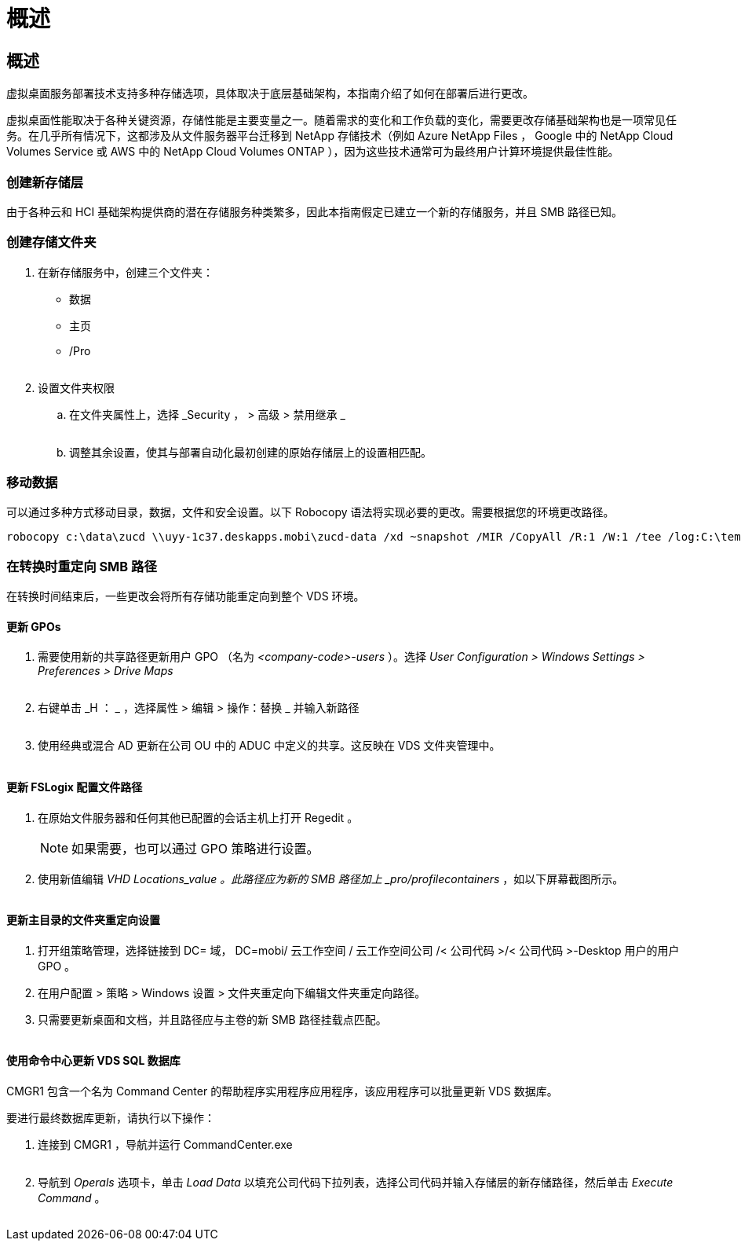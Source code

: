 = 概述
:allow-uri-read: 




== 概述

虚拟桌面服务部署技术支持多种存储选项，具体取决于底层基础架构，本指南介绍了如何在部署后进行更改。

虚拟桌面性能取决于各种关键资源，存储性能是主要变量之一。随着需求的变化和工作负载的变化，需要更改存储基础架构也是一项常见任务。在几乎所有情况下，这都涉及从文件服务器平台迁移到 NetApp 存储技术（例如 Azure NetApp Files ， Google 中的 NetApp Cloud Volumes Service 或 AWS 中的 NetApp Cloud Volumes ONTAP ），因为这些技术通常可为最终用户计算环境提供最佳性能。



=== 创建新存储层

由于各种云和 HCI 基础架构提供商的潜在存储服务种类繁多，因此本指南假定已建立一个新的存储服务，并且 SMB 路径已知。



=== 创建存储文件夹

. 在新存储服务中，创建三个文件夹：
+
** 数据
** 主页
** /Pro
+
image:storage1.png[""]



. 设置文件夹权限
+
.. 在文件夹属性上，选择 _Security ， > 高级 > 禁用继承 _
+
image:storage2.png[""]

.. 调整其余设置，使其与部署自动化最初创建的原始存储层上的设置相匹配。






=== 移动数据

可以通过多种方式移动目录，数据，文件和安全设置。以下 Robocopy 语法将实现必要的更改。需要根据您的环境更改路径。

 robocopy c:\data\zucd \\uyy-1c37.deskapps.mobi\zucd-data /xd ~snapshot /MIR /CopyAll /R:1 /W:1 /tee /log:C:\temp\roboitD.txt


=== 在转换时重定向 SMB 路径

在转换时间结束后，一些更改会将所有存储功能重定向到整个 VDS 环境。



==== 更新 GPOs

. 需要使用新的共享路径更新用户 GPO （名为 _<company-code>-users_ ）。选择 _User Configuration > Windows Settings > Preferences > Drive Maps_
+
image:storage3.png[""]

. 右键单击 _H ： _ ，选择属性 > 编辑 > 操作：替换 _ 并输入新路径
+
image:storage4.png[""]

. 使用经典或混合 AD 更新在公司 OU 中的 ADUC 中定义的共享。这反映在 VDS 文件夹管理中。
+
image:storage5.png[""]





==== 更新 FSLogix 配置文件路径

. 在原始文件服务器和任何其他已配置的会话主机上打开 Regedit 。
+

NOTE: 如果需要，也可以通过 GPO 策略进行设置。

. 使用新值编辑 _VHD Locations_value 。此路径应为新的 SMB 路径加上 _pro/profilecontainers_ ，如以下屏幕截图所示。
+
image:storage6.png[""]





==== 更新主目录的文件夹重定向设置

. 打开组策略管理，选择链接到 DC= 域， DC=mobi/ 云工作空间 / 云工作空间公司 /< 公司代码 >/< 公司代码 >-Desktop 用户的用户 GPO 。
. 在用户配置 > 策略 > Windows 设置 > 文件夹重定向下编辑文件夹重定向路径。
. 只需要更新桌面和文档，并且路径应与主卷的新 SMB 路径挂载点匹配。
+
image:storage7.png[""]





==== 使用命令中心更新 VDS SQL 数据库

CMGR1 包含一个名为 Command Center 的帮助程序实用程序应用程序，该应用程序可以批量更新 VDS 数据库。

.要进行最终数据库更新，请执行以下操作：
. 连接到 CMGR1 ，导航并运行 CommandCenter.exe
+
image:storage10.png[""]

. 导航到 _Operals_ 选项卡，单击 _Load Data_ 以填充公司代码下拉列表，选择公司代码并输入存储层的新存储路径，然后单击 _Execute Command_ 。
+
image:storage11.png[""]


